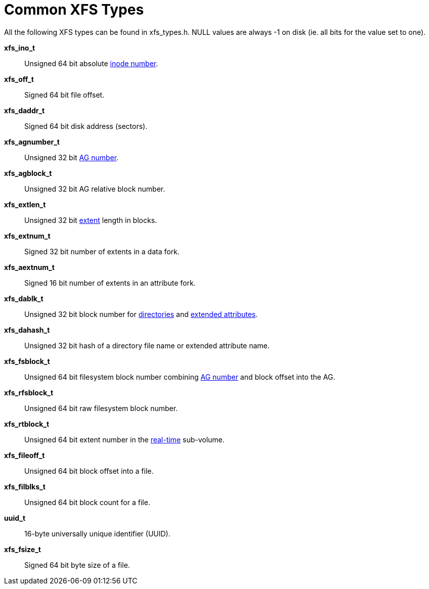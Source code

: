 = Common XFS Types

All the following XFS types can be found in xfs_types.h. NULL values are always
-1 on disk (ie. all bits for the value set to one).

*xfs_ino_t*::
Unsigned 64 bit absolute xref:Inode_Numbers[inode number].

*xfs_off_t*::
Signed 64 bit file offset.

*xfs_daddr_t*::
Signed 64 bit disk address (sectors).

*xfs_agnumber_t*::
Unsigned 32 bit xref:Allocation_Groups[AG number].

*xfs_agblock_t*::
Unsigned 32 bit AG relative block number.

*xfs_extlen_t*::
Unsigned 32 bit xref:Data_Extents[extent] length in blocks.

*xfs_extnum_t*::
Signed 32 bit number of extents in a data fork.

*xfs_aextnum_t*::
Signed 16 bit number of extents in an attribute fork.

*xfs_dablk_t*::
Unsigned 32 bit block number for xref:Directories[directories] and
xref:Extended_Attributes[extended attributes].

*xfs_dahash_t*::
Unsigned 32 bit hash of a directory file name or extended attribute name.

*xfs_fsblock_t*::
Unsigned 64 bit filesystem block number combining
xref:Allocation_Groups[AG number] and block offset into the AG.

*xfs_rfsblock_t*::
Unsigned 64 bit raw filesystem block number.

*xfs_rtblock_t*::
Unsigned 64 bit extent number in the xref:Real-time_Devices[real-time]
sub-volume.

*xfs_fileoff_t*::
Unsigned 64 bit block offset into a file.

*xfs_filblks_t*::
Unsigned 64 bit block count for a file.

*uuid_t*::
16-byte universally unique identifier (UUID).

*xfs_fsize_t*::
Signed 64 bit byte size of a file.
